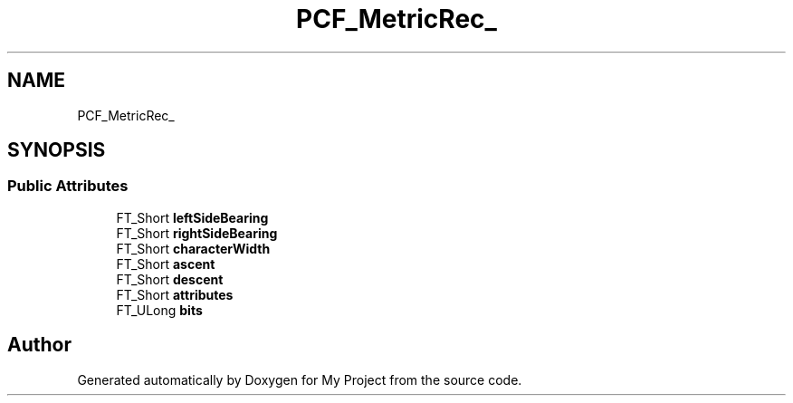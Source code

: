 .TH "PCF_MetricRec_" 3 "Wed Feb 1 2023" "Version Version 0.0" "My Project" \" -*- nroff -*-
.ad l
.nh
.SH NAME
PCF_MetricRec_
.SH SYNOPSIS
.br
.PP
.SS "Public Attributes"

.in +1c
.ti -1c
.RI "FT_Short \fBleftSideBearing\fP"
.br
.ti -1c
.RI "FT_Short \fBrightSideBearing\fP"
.br
.ti -1c
.RI "FT_Short \fBcharacterWidth\fP"
.br
.ti -1c
.RI "FT_Short \fBascent\fP"
.br
.ti -1c
.RI "FT_Short \fBdescent\fP"
.br
.ti -1c
.RI "FT_Short \fBattributes\fP"
.br
.ti -1c
.RI "FT_ULong \fBbits\fP"
.br
.in -1c

.SH "Author"
.PP 
Generated automatically by Doxygen for My Project from the source code\&.
